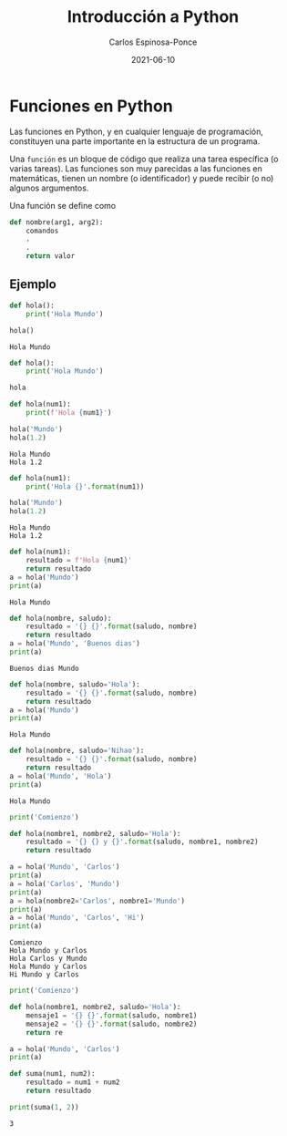 #+TITLE:  Introducción a Python
#+AUTHOR: Carlos Espinosa-Ponce
#+DATE:   2021-06-10

* Funciones en Python
  Las funciones en Python, y en cualquier lenguaje de programación, constituyen
  una parte importante en la estructura de un programa.

  Una =función= es un bloque de código que realiza una tarea específica
  (o varias tareas). Las funciones son muy parecidas a las funciones en
  matemáticas, tienen un nombre (o identificador) y puede recibir (o no)
  algunos argumentos.

  Una función se define como
  #+begin_src python :results output
    def nombre(arg1, arg2):
        comandos
        .
        .
        return valor
  #+end_src
  
** Ejemplo
#+begin_src python :results output :exports both
  def hola():
      print('Hola Mundo')
  
  hola()
#+end_src

#+RESULTS:
: Hola Mundo

#+begin_src python :results output :exports both
  def hola():
      print('Hola Mundo')
  
  hola
#+end_src

#+RESULTS:

#+begin_src python :results output :exports both
  def hola(num1):
      print(f'Hola {num1}')
  
  hola('Mundo')
  hola(1.2)
#+end_src

#+RESULTS:
: Hola Mundo
: Hola 1.2

#+begin_src python :results output :exports both
  def hola(num1):
      print('Hola {}'.format(num1))
  
  hola('Mundo')
  hola(1.2)
#+end_src

#+RESULTS:
: Hola Mundo
: Hola 1.2

#+begin_src python :results output :exports both
  def hola(num1):
      resultado = f'Hola {num1}'
      return resultado
  a = hola('Mundo')
  print(a)
#+end_src

#+RESULTS:
: Hola Mundo

#+begin_src python :results output :exports both
  def hola(nombre, saludo):
      resultado = '{} {}'.format(saludo, nombre)
      return resultado
  a = hola('Mundo', 'Buenos dias')
  print(a)
#+end_src

#+RESULTS:
: Buenos dias Mundo

#+begin_src python :results output :exports both
  def hola(nombre, saludo='Hola'):
      resultado = '{} {}'.format(saludo, nombre)
      return resultado
  a = hola('Mundo')
  print(a)
#+end_src

#+RESULTS:
: Hola Mundo

#+begin_src python :results output :exports both
  def hola(nombre, saludo='Nihao'):
      resultado = '{} {}'.format(saludo, nombre)
      return resultado
  a = hola('Mundo', 'Hola')
  print(a)
#+end_src

#+RESULTS:
: Hola Mundo

#+begin_src python :results output :exports both
  print('Comienzo')
  
  def hola(nombre1, nombre2, saludo='Hola'):
      resultado = '{} {} y {}'.format(saludo, nombre1, nombre2)
      return resultado
  
  a = hola('Mundo', 'Carlos')
  print(a)
  a = hola('Carlos', 'Mundo')
  print(a)
  a = hola(nombre2='Carlos', nombre1='Mundo')
  print(a)
  a = hola('Mundo', 'Carlos', 'Hi')
  print(a)
#+end_src

#+RESULTS:
: Comienzo
: Hola Mundo y Carlos
: Hola Carlos y Mundo
: Hola Mundo y Carlos
: Hi Mundo y Carlos

#+begin_src python :results output :exports both
  print('Comienzo')
  
  def hola(nombre1, nombre2, saludo='Hola'):
      mensaje1 = '{} {}'.format(saludo, nombre1)
      mensaje2 = '{} {}'.format(saludo, nombre2)
      return re
  
  a = hola('Mundo', 'Carlos')
  print(a)
#+end_src
  #+begin_src python :results output :exports both
    def suma(num1, num2):
        resultado = num1 + num2
        return resultado
    
    print(suma(1, 2))
  #+end_src

  #+RESULTS:
  : 3

